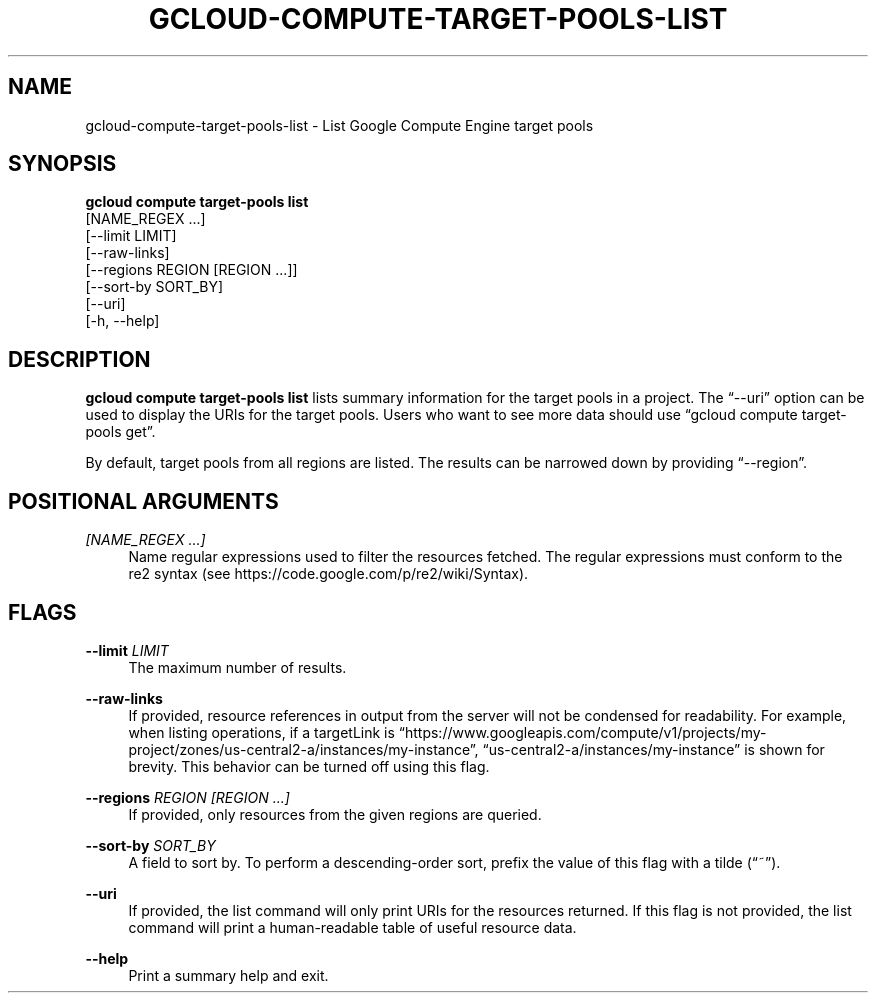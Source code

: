 '\" t
.TH "GCLOUD\-COMPUTE\-TARGET\-POOLS\-LIST" "1"
.ie \n(.g .ds Aq \(aq
.el       .ds Aq '
.nh
.ad l
.SH "NAME"
gcloud-compute-target-pools-list \- List Google Compute Engine target pools
.SH "SYNOPSIS"
.sp
.nf
\fBgcloud compute target\-pools list\fR
  [NAME_REGEX \&...]
  [\-\-limit LIMIT]
  [\-\-raw\-links]
  [\-\-regions REGION [REGION \&...]]
  [\-\-sort\-by SORT_BY]
  [\-\-uri]
  [\-h, \-\-help]
.fi
.SH "DESCRIPTION"
.sp
\fBgcloud compute target\-pools list\fR lists summary information for the target pools in a project\&. The \(lq\-\-uri\(rq option can be used to display the URIs for the target pools\&. Users who want to see more data should use \(lqgcloud compute target\-pools get\(rq\&.
.sp
By default, target pools from all regions are listed\&. The results can be narrowed down by providing \(lq\-\-region\(rq\&.
.SH "POSITIONAL ARGUMENTS"
.PP
\fI[NAME_REGEX \&...]\fR
.RS 4
Name regular expressions used to filter the resources fetched\&. The regular expressions must conform to the re2 syntax (see
https://code\&.google\&.com/p/re2/wiki/Syntax)\&.
.RE
.SH "FLAGS"
.PP
\fB\-\-limit\fR \fILIMIT\fR
.RS 4
The maximum number of results\&.
.RE
.PP
\fB\-\-raw\-links\fR
.RS 4
If provided, resource references in output from the server will not be condensed for readability\&. For example, when listing operations, if a targetLink is \(lqhttps://www\&.googleapis\&.com/compute/v1/projects/my\-project/zones/us\-central2\-a/instances/my\-instance\(rq, \(lqus\-central2\-a/instances/my\-instance\(rq is shown for brevity\&. This behavior can be turned off using this flag\&.
.RE
.PP
\fB\-\-regions\fR \fIREGION [REGION \&...]\fR
.RS 4
If provided, only resources from the given regions are queried\&.
.RE
.PP
\fB\-\-sort\-by\fR \fISORT_BY\fR
.RS 4
A field to sort by\&. To perform a descending\-order sort, prefix the value of this flag with a tilde (\(lq~\(rq)\&.
.RE
.PP
\fB\-\-uri\fR
.RS 4
If provided, the list command will only print URIs for the resources returned\&. If this flag is not provided, the list command will print a human\-readable table of useful resource data\&.
.RE
.PP
\fB\-\-help\fR
.RS 4
Print a summary help and exit\&.
.RE
